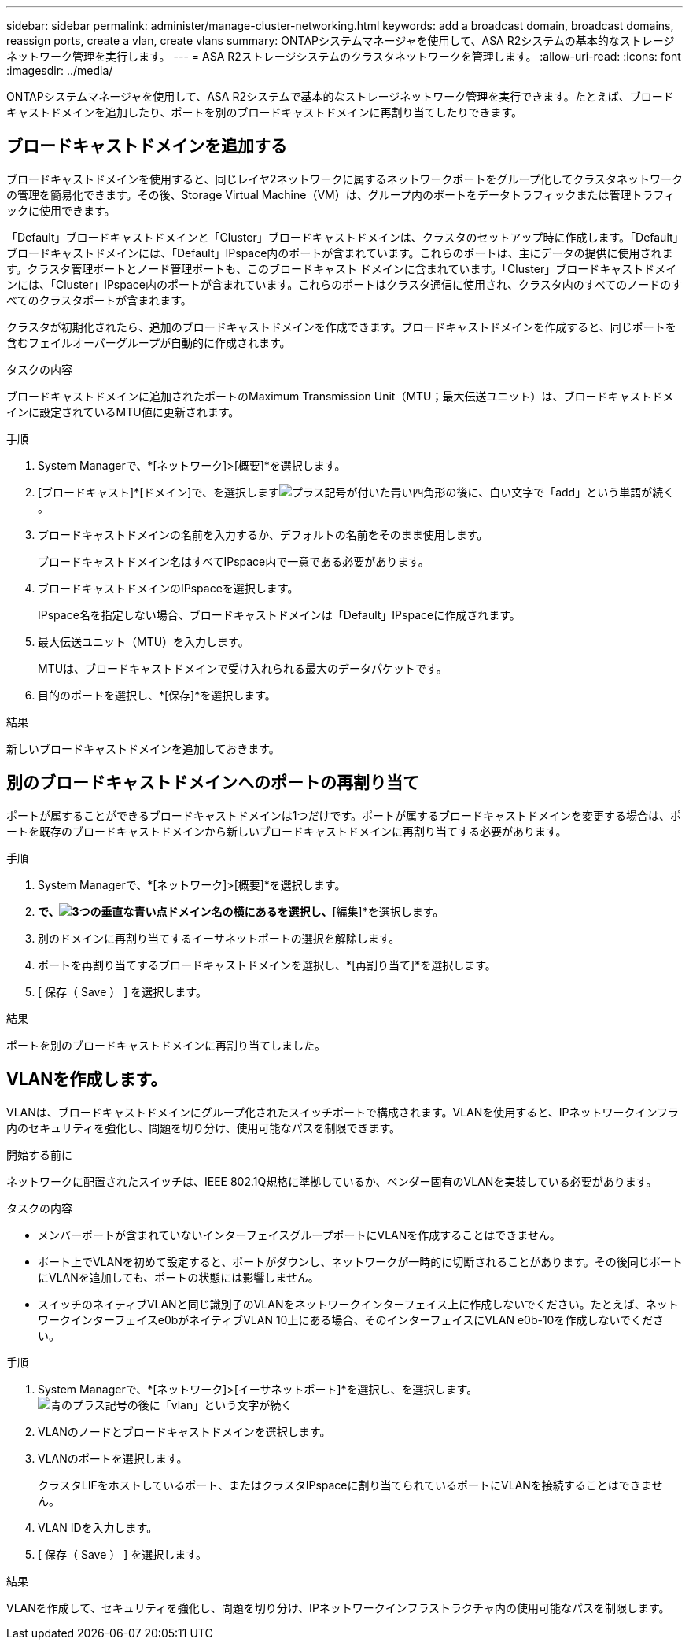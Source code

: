 ---
sidebar: sidebar 
permalink: administer/manage-cluster-networking.html 
keywords: add a broadcast domain, broadcast domains, reassign ports, create a vlan, create vlans 
summary: ONTAPシステムマネージャを使用して、ASA R2システムの基本的なストレージネットワーク管理を実行します。 
---
= ASA R2ストレージシステムのクラスタネットワークを管理します。
:allow-uri-read: 
:icons: font
:imagesdir: ../media/


[role="lead"]
ONTAPシステムマネージャを使用して、ASA R2システムで基本的なストレージネットワーク管理を実行できます。たとえば、ブロードキャストドメインを追加したり、ポートを別のブロードキャストドメインに再割り当てしたりできます。



== ブロードキャストドメインを追加する

ブロードキャストドメインを使用すると、同じレイヤ2ネットワークに属するネットワークポートをグループ化してクラスタネットワークの管理を簡易化できます。その後、Storage Virtual Machine（VM）は、グループ内のポートをデータトラフィックまたは管理トラフィックに使用できます。

「Default」ブロードキャストドメインと「Cluster」ブロードキャストドメインは、クラスタのセットアップ時に作成します。「Default」ブロードキャストドメインには、「Default」IPspace内のポートが含まれています。これらのポートは、主にデータの提供に使用されます。クラスタ管理ポートとノード管理ポートも、このブロードキャスト ドメインに含まれています。「Cluster」ブロードキャストドメインには、「Cluster」IPspace内のポートが含まれています。これらのポートはクラスタ通信に使用され、クラスタ内のすべてのノードのすべてのクラスタポートが含まれます。

クラスタが初期化されたら、追加のブロードキャストドメインを作成できます。ブロードキャストドメインを作成すると、同じポートを含むフェイルオーバーグループが自動的に作成されます。

.タスクの内容
ブロードキャストドメインに追加されたポートのMaximum Transmission Unit（MTU；最大伝送ユニット）は、ブロードキャストドメインに設定されているMTU値に更新されます。

.手順
. System Managerで、*[ネットワーク]>[概要]*を選択します。
. [ブロードキャスト]*[ドメイン]で、を選択しますimage:icon_add_blue_bg.png["プラス記号が付いた青い四角形の後に、白い文字で「add」という単語が続く"]。
. ブロードキャストドメインの名前を入力するか、デフォルトの名前をそのまま使用します。
+
ブロードキャストドメイン名はすべてIPspace内で一意である必要があります。

. ブロードキャストドメインのIPspaceを選択します。
+
IPspace名を指定しない場合、ブロードキャストドメインは「Default」IPspaceに作成されます。

. 最大伝送ユニット（MTU）を入力します。
+
MTUは、ブロードキャストドメインで受け入れられる最大のデータパケットです。

. 目的のポートを選択し、*[保存]*を選択します。


.結果
新しいブロードキャストドメインを追加しておきます。



== 別のブロードキャストドメインへのポートの再割り当て

ポートが属することができるブロードキャストドメインは1つだけです。ポートが属するブロードキャストドメインを変更する場合は、ポートを既存のブロードキャストドメインから新しいブロードキャストドメインに再割り当てする必要があります。

.手順
. System Managerで、*[ネットワーク]>[概要]*を選択します。
. [ブロードキャストドメイン]*で、image:icon_kabob.gif["3つの垂直な青い点"]ドメイン名の横にあるを選択し、*[編集]*を選択します。
. 別のドメインに再割り当てするイーサネットポートの選択を解除します。
. ポートを再割り当てするブロードキャストドメインを選択し、*[再割り当て]*を選択します。
. [ 保存（ Save ） ] を選択します。


.結果
ポートを別のブロードキャストドメインに再割り当てしました。



== VLANを作成します。

VLANは、ブロードキャストドメインにグループ化されたスイッチポートで構成されます。VLANを使用すると、IPネットワークインフラ内のセキュリティを強化し、問題を切り分け、使用可能なパスを制限できます。

.開始する前に
ネットワークに配置されたスイッチは、IEEE 802.1Q規格に準拠しているか、ベンダー固有のVLANを実装している必要があります。

.タスクの内容
* メンバーポートが含まれていないインターフェイスグループポートにVLANを作成することはできません。
* ポート上でVLANを初めて設定すると、ポートがダウンし、ネットワークが一時的に切断されることがあります。その後同じポートにVLANを追加しても、ポートの状態には影響しません。
* スイッチのネイティブVLANと同じ識別子のVLANをネットワークインターフェイス上に作成しないでください。たとえば、ネットワークインターフェイスe0bがネイティブVLAN 10上にある場合、そのインターフェイスにVLAN e0b-10を作成しないでください。


.手順
. System Managerで、*[ネットワーク]>[イーサネットポート]*を選択し、を選択します。image:icon_vlan.png["青のプラス記号の後に「vlan」という文字が続く"]
. VLANのノードとブロードキャストドメインを選択します。
. VLANのポートを選択します。
+
クラスタLIFをホストしているポート、またはクラスタIPspaceに割り当てられているポートにVLANを接続することはできません。

. VLAN IDを入力します。
. [ 保存（ Save ） ] を選択します。


.結果
VLANを作成して、セキュリティを強化し、問題を切り分け、IPネットワークインフラストラクチャ内の使用可能なパスを制限します。
